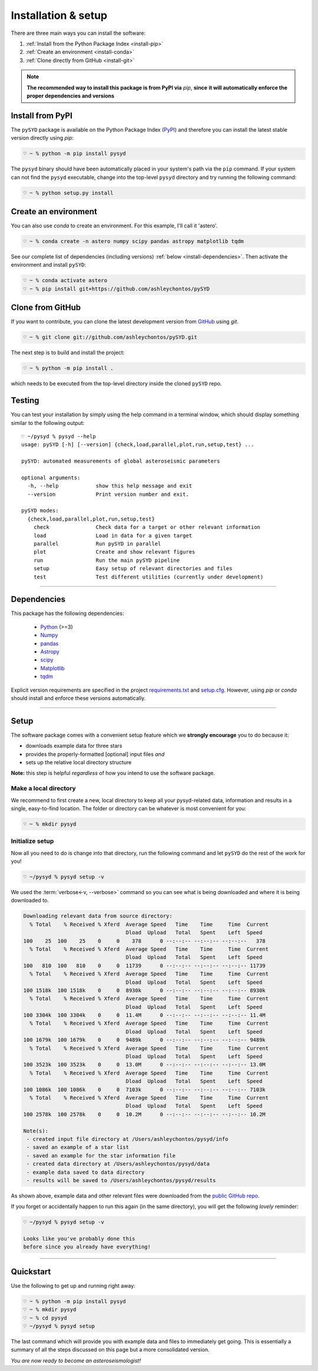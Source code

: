 .. role:: underlined
   :class: underlined

**********************************
:underlined:`Installation & setup`
**********************************

.. link-button:: install-quickstart
    :type: ref
    :text: Jump to quickstart
    :classes: btn-outline-secondary btn-block


There are three main ways you can install the software:

#. :ref:`Install from the Python Package Index <install-pip>`
#. :ref:`Create an environment <install-conda>`
#. :ref:`Clone directly from GitHub <install-git>`

.. note::

    **The recommended way to install this package is from PyPI via** `pip`, **since**
    **it will automatically enforce the proper dependencies and versions**


.. _install-pip:

Install from PyPI
#################

The ``pySYD`` package is available on the Python Package Index (`PyPI <https://pypi.org/project/pysyd/>`_)
and therefore you can install the latest stable version directly using `pip`:

.. code-block::

   ♡ ~ % python -m pip install pysyd

The ``pysyd`` binary should have been automatically placed in your system's path via the ``pip`` command. 
If your system can not find the ``pysyd`` executable, change into the top-level ``pysyd`` directory and try 
running the following command:

.. code-block::

   ♡ ~ % python setup.py install


.. _install-conda:

Create an environment
#####################

You can also use `conda` to create an environment. For this example, I'll call it 'astero'.


.. code-block::
    
   ♡ ~ % conda create -n astero numpy scipy pandas astropy matplotlib tqdm


See our complete list of dependencies (including versions) :ref:`below <install-dependencies>`. 
Then activate the environment and install ``pySYD``:


.. code-block::

   ♡ ~ % conda activate astero
   ♡ ~ % pip install git+https://github.com/ashleychontos/pySYD


.. _install-git:

Clone from GitHub
#################

If you want to contribute, you can clone the latest development
version from `GitHub <https://github.com/ashleychontos/pySYD>`_ using `git`.

.. code-block::

   ♡ ~ % git clone git://github.com/ashleychontos/pySYD.git

The next step is to build and install the project:

.. code-block::

   ♡ ~ % python -m pip install .

which needs to be executed from the top-level directory inside the 
cloned ``pySYD`` repo.


.. _install-test:

Testing 
#######

You can test your installation by simply using the help command in a terminal
window, which should display something similar to the following output:

::

   ♡ ~/pysyd % pysyd --help
   usage: pySYD [-h] [--version] {check,load,parallel,plot,run,setup,test} ...
   
   pySYD: automated measurements of global asteroseismic parameters
   
   optional arguments:
     -h, --help            show this help message and exit
     --version             Print version number and exit.
   
   pySYD modes:
     {check,load,parallel,plot,run,setup,test}
       check               Check data for a target or other relevant information
       load                Load in data for a given target
       parallel            Run pySYD in parallel
       plot                Create and show relevant figures
       run                 Run the main pySYD pipeline
       setup               Easy setup of relevant directories and files
       test                Test different utilities (currently under development)


-----

.. _install-dependencies:

Dependencies
############

This package has the following dependencies:

 * `Python <https://www.python.org>`_ (>=3)
 * `Numpy <https://numpy.org>`_
 * `pandas <https://pandas.pydata.org>`_ 
 * `Astropy <https://www.astropy.org>`_
 * `scipy <https://docs.scipy.org/doc/>`_
 * `Matplotlib <https://matplotlib.org/index.html#module-matplotlib>`_
 * `tqdm <https://tqdm.github.io>`_


Explicit version requirements are specified in the project `requirements.txt <https://github.com/ashleychontos/pySYD/requirements.txt>`_ 
and `setup.cfg <https://github.com/ashleychontos/pySYD/setup.cfg>`_. However, using `pip` or 
`conda` should install and enforce these versions automatically. 

-----

.. _install-setup:

Setup
#####

The software package comes with a convenient setup feature which we **strongly 
encourage** you to do because it:

- downloads example data for three stars
- provides the properly-formatted [optional] input files *and* 
- sets up the relative local directory structure

**Note:** this step is helpful *regardless* of how you intend to use the software package.

:underlined:`Make a local directory`
************************************

We recommend to first create a new, local directory to keep all your pysyd-related 
data, information and results in a single, easy-to-find location. The folder or 
directory can be whatever is most convenient for you:

.. code-block::
    
   ♡ ~ % mkdir pysyd
    

:underlined:`Initialize setup`
******************************

Now all you need to do is change into that directory, run the following command and let
``pySYD`` do the rest of the work for you!

.. code-block::

   ♡ ~/pysyd % pysyd setup -v

We used the :term:`verbose<-v, --verbose>` command so you can see what is being downloaded
and where it is being downloaded to.

.. code-block::
    
   Downloading relevant data from source directory:
     % Total    % Received % Xferd  Average Speed   Time    Time     Time  Current
                                    Dload  Upload   Total   Spent    Left  Speed
   100    25  100    25    0     0    378      0 --:--:-- --:--:-- --:--:--   378
     % Total    % Received % Xferd  Average Speed   Time    Time     Time  Current
                                    Dload  Upload   Total   Spent    Left  Speed
   100   810  100   810    0     0  11739      0 --:--:-- --:--:-- --:--:-- 11739
     % Total    % Received % Xferd  Average Speed   Time    Time     Time  Current
                                    Dload  Upload   Total   Spent    Left  Speed
   100 1518k  100 1518k    0     0  8930k      0 --:--:-- --:--:-- --:--:-- 8930k
     % Total    % Received % Xferd  Average Speed   Time    Time     Time  Current
                                    Dload  Upload   Total   Spent    Left  Speed
   100 3304k  100 3304k    0     0  11.4M      0 --:--:-- --:--:-- --:--:-- 11.4M
     % Total    % Received % Xferd  Average Speed   Time    Time     Time  Current
                                    Dload  Upload   Total   Spent    Left  Speed
   100 1679k  100 1679k    0     0  9489k      0 --:--:-- --:--:-- --:--:-- 9489k
     % Total    % Received % Xferd  Average Speed   Time    Time     Time  Current
                                    Dload  Upload   Total   Spent    Left  Speed
   100 3523k  100 3523k    0     0  13.0M      0 --:--:-- --:--:-- --:--:-- 13.0M
     % Total    % Received % Xferd  Average Speed   Time    Time     Time  Current
                                    Dload  Upload   Total   Spent    Left  Speed
   100 1086k  100 1086k    0     0  7103k      0 --:--:-- --:--:-- --:--:-- 7103k
     % Total    % Received % Xferd  Average Speed   Time    Time     Time  Current
                                    Dload  Upload   Total   Spent    Left  Speed
   100 2578k  100 2578k    0     0  10.2M      0 --:--:-- --:--:-- --:--:-- 10.2M
   
   Note(s):
    - created input file directory at /Users/ashleychontos/pysyd/info 
    - saved an example of a star list
    - saved an example for the star information file
    - created data directory at /Users/ashleychontos/pysyd/data 
    - example data saved to data directory
    - results will be saved to /Users/ashleychontos/pysyd/results
   
    
As shown above, example data and other relevant files were downloaded from the 
`public GitHub repo <https://github.com/ashleychontos/pySYD>`_. 

If you forget or accidentally happen to run this again (in the same directory), 
you will get the following *lovely* reminder:

.. code-block::

   ♡ ~/pysyd % pysyd setup -v
   
   Looks like you've probably done this
   before since you already have everything!
   

-----

.. _install-quickstart:

Quickstart
##########

Use the following to get up and running right away: 

.. code-block::

   ♡ ~ % python -m pip install pysyd
   ♡ ~ % mkdir pysyd
   ♡ ~ % cd pysyd
   ♡ ~/pysyd % pysyd setup

The last command which will provide you with example data and files to immediately get 
going. This is essentially a summary of all the steps discussed on this page but a more
consolidated version.

*You are now ready to become an asteroseismologist!*

